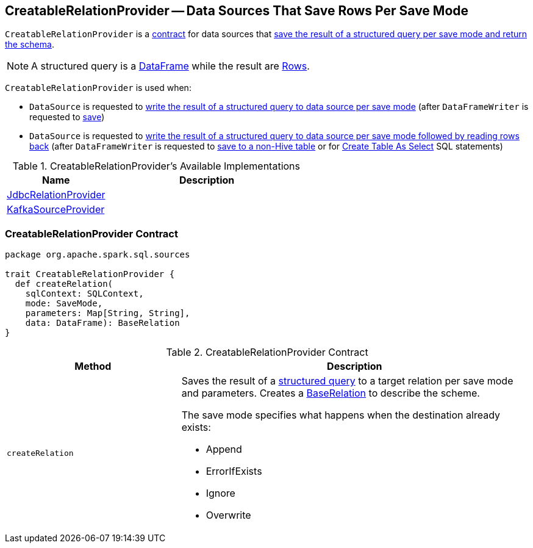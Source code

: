 == [[CreatableRelationProvider]] CreatableRelationProvider -- Data Sources That Save Rows Per Save Mode

`CreatableRelationProvider` is a <<contract, contract>> for data sources that <<createRelation, save the result of a structured query per save mode and return the schema>>.

NOTE: A structured query is a link:spark-sql-DataFrame.adoc[DataFrame] while the result are link:spark-sql-Row.adoc[Rows].

`CreatableRelationProvider` is used when:

* `DataSource` is requested to link:spark-sql-DataSource.adoc#write[write the result of a structured query to data source per save mode] (after `DataFrameWriter` is requested to link:spark-sql-dataframewriter.adoc#save[save])

* `DataSource` is requested to link:spark-sql-DataSource.adoc#writeAndRead[write the result of a structured query to data source per save mode followed by reading rows back] (after `DataFrameWriter` is requested to link:spark-sql-dataframewriter.adoc#saveAsTable[save to a non-Hive table] or for link:spark-sql-SparkSqlAstBuilder.adoc#visitCreateTable[Create Table As Select] SQL statements)

[[available-implementations]]
.CreatableRelationProvider's Available Implementations
[width="100%",cols="1,2",options="header"]
|===
| Name
| Description

| link:spark-sql-JdbcRelationProvider.adoc[JdbcRelationProvider]
|

| link:spark-sql-DataSourceRegister-KafkaSourceProvider.adoc[KafkaSourceProvider]
|
|===

=== [[contract]] CreatableRelationProvider Contract

[source, scala]
----
package org.apache.spark.sql.sources

trait CreatableRelationProvider {
  def createRelation(
    sqlContext: SQLContext,
    mode: SaveMode,
    parameters: Map[String, String],
    data: DataFrame): BaseRelation
}
----

.CreatableRelationProvider Contract
[cols="1,2",options="header",width="100%"]
|===
| Method
| Description

| [[createRelation]] `createRelation`
a| Saves the result of a link:spark-sql-DataFrame.adoc[structured query] to a target relation per save mode and parameters. Creates a link:spark-sql-BaseRelation.adoc[BaseRelation] to describe the scheme.

The save mode specifies what happens when the destination already exists:

* Append
* ErrorIfExists
* Ignore
* Overwrite
|===
